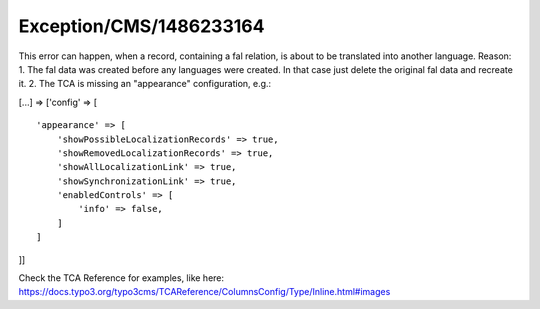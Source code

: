 .. _firstHeading:

Exception/CMS/1486233164
========================

This error can happen, when a record, containing a fal relation, is
about to be translated into another language. Reason: 1. The fal data
was created before any languages were created. In that case just delete
the original fal data and recreate it. 2. The TCA is missing an
"appearance" configuration, e.g.:

[...] => ['config' => [

::

      'appearance' => [
          'showPossibleLocalizationRecords' => true,
          'showRemovedLocalizationRecords' => true,
          'showAllLocalizationLink' => true,
          'showSynchronizationLink' => true,
          'enabledControls' => [
              'info' => false,
          ]
      ]

]]

Check the TCA Reference for examples, like here:
https://docs.typo3.org/typo3cms/TCAReference/ColumnsConfig/Type/Inline.html#images

